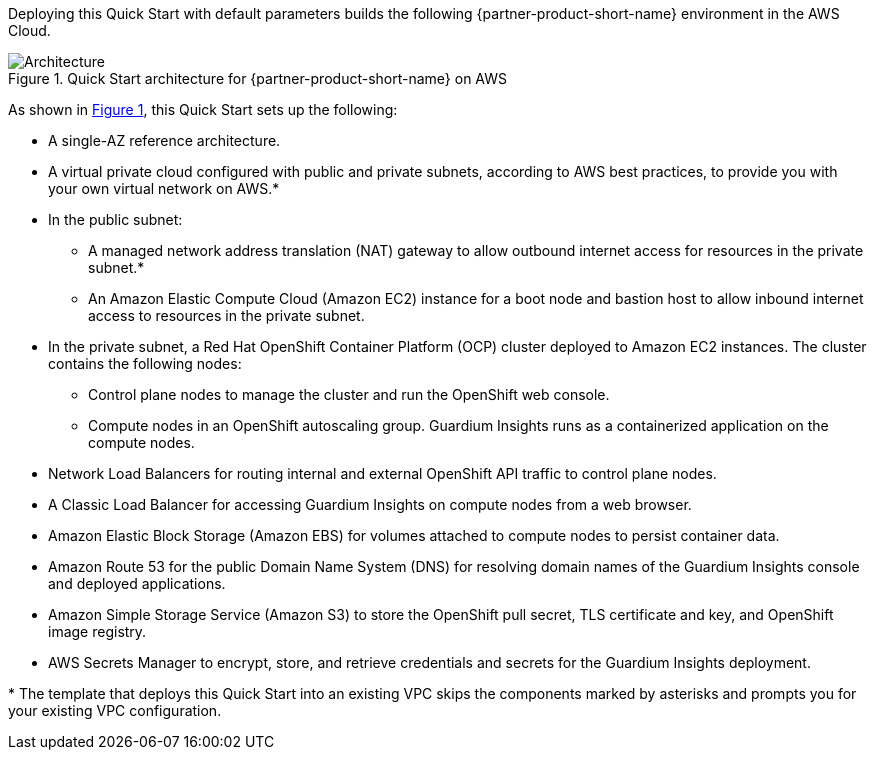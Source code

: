 :xrefstyle: short

Deploying this Quick Start with default parameters builds the following {partner-product-short-name} environment in the
AWS Cloud.

// Replace this example diagram with your own. Follow our wiki guidelines: https://w.amazon.com/bin/view/AWS_Quick_Starts/Process_for_PSAs/#HPrepareyourarchitecturediagram. Upload your source PowerPoint file to the GitHub {deployment name}/docs/images/ directory in its repository.

[#architecture1]
.Quick Start architecture for {partner-product-short-name} on AWS
image::../docs/deployment_guide/images/architecture_diagram.png[Architecture]

As shown in <<architecture1>>, this Quick Start sets up the following:

* A single-AZ reference architecture.
* A virtual private cloud configured with public and private subnets, according to AWS best practices, to provide you with your own virtual network on AWS.*
* In the public subnet:
** A managed network address translation (NAT) gateway to allow outbound internet access for resources in the private subnet.*
** An Amazon Elastic Compute Cloud (Amazon EC2) instance for a boot node and bastion host to allow inbound internet access to resources in the private subnet.
* In the private subnet, a Red Hat OpenShift Container Platform (OCP) cluster deployed to Amazon EC2 instances. The cluster contains the following nodes:
** Control plane nodes to manage the cluster and run the OpenShift web console.
** Compute nodes in an OpenShift autoscaling group. Guardium Insights runs as a containerized application on the compute nodes.
* Network Load Balancers for routing internal and external OpenShift API traffic to control plane nodes.
* A Classic Load Balancer for accessing Guardium Insights on compute nodes from a web browser.
* Amazon Elastic Block Storage (Amazon EBS) for volumes attached to compute nodes to persist container data.
* Amazon Route 53 for the public Domain Name System (DNS) for resolving domain names of the Guardium Insights console and deployed applications.
* Amazon Simple Storage Service (Amazon S3) to store the OpenShift pull secret, TLS certificate and key, and OpenShift image registry.
* AWS Secrets Manager to encrypt, store, and retrieve credentials and secrets for the Guardium Insights deployment.

[.small]#* The template that deploys this Quick Start into an existing VPC skips the components marked by asterisks and prompts you for your existing VPC configuration.#